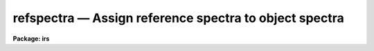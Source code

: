 refspectra — Assign reference spectra to object spectra
=======================================================

**Package: irs**

.. raw:: html

  <BODY>
  <TABLE WIDTH="100%" BORDER=0><TR>
  <TD ALIGN=LEFT><FONT SIZE=4>
  <B>refspectra (Mar92)</B></FONT></TD>
  <TD ALIGN=CENTER><FONT SIZE=4>
  <B>noao.onedspec</B>
  </FONT></TD>
  <TD ALIGN=RIGHT><FONT SIZE=4>
  <B>refspectra (Mar92)</B></FONT></TD>
  </TR></TABLE><P>
  <TITLE>refspectra</TITLE>
  <UL>
  </UL>
  <H2><A NAME="s_name">NAME</A></H2>
  <! BeginSection: 'NAME'>
  <UL>
  refspectra -- Assign reference spectra
  </UL>
  <! EndSection:   'NAME'>
  <H2><A NAME="s_usage">USAGE</A></H2>
  <! BeginSection: 'USAGE'>
  <UL>
  refspectra input [records]
  </UL>
  <! EndSection:   'USAGE'>
  <H2><A NAME="s_parameters">PARAMETERS</A></H2>
  <! BeginSection: 'PARAMETERS'>
  <UL>
  <DL>
  <DT><B><A NAME="l_input">input</A></B></DT>
  <! Sec='PARAMETERS' Level=0 Label='input' Line='input'>
  <DD>List of input spectra or root names to be assigned reference spectra.
  When using the record number extension format, record number extensions
  will be appended to each root name in the list.
  </DD>
  </DL>
  <DL>
  <DT><B><A NAME="l_records">records (imred.irs and imred.iids packages only)</A></B></DT>
  <! Sec='PARAMETERS' Level=0 Label='records' Line='records (imred.irs and imred.iids packages only)'>
  <DD>List of records or ranges of records to be appended to the input root
  names when using record number extension format.  The syntax of this
  list is comma separated record numbers or ranges of record numbers.  A
  range consists of two numbers separated by a hyphen. An example of this
  syntax is "<TT>1-5,13,17-19</TT>".  A null list ("<TT></TT>") may
  be used if no record number extensions are desired.  This is a
  positional query parameter only if the record format is specified with
  the <I>recformat</I> parameter.
  </DD>
  </DL>
  <DL>
  <DT><B><A NAME="l_references">references = "<TT>*.imh</TT>"</A></B></DT>
  <! Sec='PARAMETERS' Level=0 Label='references' Line='references = "*.imh"'>
  <DD>List of reference spectra to be assigned or a "<TT>reference spectra assignment
  table</TT>" (see DESCRIPTION section).
  </DD>
  </DL>
  <DL>
  <DT><B><A NAME="l_apertures">apertures = "<TT></TT>"</A></B></DT>
  <! Sec='PARAMETERS' Level=0 Label='apertures' Line='apertures = ""'>
  <DD>List of apertures to be SELECTED from the input list of spectra.  If no list
  is specified then all apertures are selected.  The syntax is the same as the
  record number extensions.
  </DD>
  </DL>
  <DL>
  <DT><B><A NAME="l_refaps">refaps = "<TT></TT>"</A></B></DT>
  <! Sec='PARAMETERS' Level=0 Label='refaps' Line='refaps = ""'>
  <DD>List of reference spectra apertures to be SELECTED.  If no list is specified
  then all apertures are selected.  The syntax is the same as the record number
  extensions.
  </DD>
  </DL>
  <DL>
  <DT><B><A NAME="l_ignoreaps">ignoreaps = yes</A></B></DT>
  <! Sec='PARAMETERS' Level=0 Label='ignoreaps' Line='ignoreaps = yes'>
  <DD>Ignore the input and reference apertures when ASSIGNING reference spectra.
  If the aperture numbers are not ignored then only the reference spectra with
  the same aperture number as a particular input spectra are used when assigning
  reference spectra.  Otherwise all the reference spectra are used.  This does
  not apply to the "<TT>match</TT>" and "<TT>average</TT>" options which always ignore the aperture
  numbers.  Note that this parameter applies to relating reference spectra to
  input spectra and does not override the aperture selections on the input
  spectra and reference spectra.
  </DD>
  </DL>
  <DL>
  <DT><B><A NAME="l_select">select = "<TT>interp</TT>"</A></B></DT>
  <! Sec='PARAMETERS' Level=0 Label='select' Line='select = "interp"'>
  <DD>Selection method for assigning reference spectra.  The methods are:
  <DL>
  <DT><B><A NAME="l_average">average</A></B></DT>
  <! Sec='PARAMETERS' Level=1 Label='average' Line='average'>
  <DD>Average two reference spectra without regard to any aperture,
  sort, or group parameters.
  If only one reference spectrum is specified then it is assigned with a
  warning.  If more than two reference spectra are specified then only the
  first two are used and a warning is given.  There is no checking of the
  aperture numbers or group values.
  </DD>
  </DL>
  <DL>
  <DT><B><A NAME="l_following">following</A></B></DT>
  <! Sec='PARAMETERS' Level=1 Label='following' Line='following'>
  <DD>Select the nearest following spectrum in the reference list based on the
  sort and group parameters.  If there is no following spectrum use the
  nearest preceding spectrum.
  </DD>
  </DL>
  <DL>
  <DT><B><A NAME="l_interp">interp</A></B></DT>
  <! Sec='PARAMETERS' Level=1 Label='interp' Line='interp'>
  <DD>Interpolate between the preceding and following spectra in the reference
  list based on the sort and group parameters.  If there is no preceding and
  following spectrum use the nearest spectrum.  The interpolation is weighted
  by the relative distances of the sorting parameter (see cautions in
  DESCRIPTION section).
  </DD>
  </DL>
  <DL>
  <DT><B><A NAME="l_match">match</A></B></DT>
  <! Sec='PARAMETERS' Level=1 Label='match' Line='match'>
  <DD>Match each input spectrum with the reference spectrum list in order.
  This overrides any aperture or group values.
  </DD>
  </DL>
  <DL>
  <DT><B><A NAME="l_nearest">nearest</A></B></DT>
  <! Sec='PARAMETERS' Level=1 Label='nearest' Line='nearest'>
  <DD>Select the nearest spectrum in the reference list based on the sort and
  group parameters.
  </DD>
  </DL>
  <DL>
  <DT><B><A NAME="l_preceding">preceding</A></B></DT>
  <! Sec='PARAMETERS' Level=1 Label='preceding' Line='preceding'>
  <DD>Select the nearest preceding spectrum in the reference list based on the
  sort and group parameters.  If there is no preceding spectrum use the
  nearest following spectrum.
  </DD>
  </DL>
  </DD>
  </DL>
  <DL>
  <DT><B><A NAME="l_sort">sort = "<TT>jd</TT>"</A></B></DT>
  <! Sec='PARAMETERS' Level=0 Label='sort' Line='sort = "jd"'>
  <DD>Image header keyword to be used as the sorting parameter for selection
  based on order.  The header parameter must be numeric but otherwise may
  be anything.  Common sorting parameters are times or positions.
  A null string, "<TT></TT>", or the word "<TT>none</TT>" may be use to disable the sorting
  parameter.
  </DD>
  </DL>
  <DL>
  <DT><B><A NAME="l_group">group = "<TT>ljd</TT>"</A></B></DT>
  <! Sec='PARAMETERS' Level=0 Label='group' Line='group = "ljd"'>
  <DD>Image header keyword to be used to group spectra.  For those selection
  methods which use the group parameter the reference and object spectra must
  have identical values for this keyword.  This can be anything but it must
  be constant within a group.  Common grouping parameters are the date of
  observation "<TT>date-obs</TT>" (provided it does not change over a night) or the
  local Julian day number.  A null string, "<TT></TT>", or the word "<TT>none</TT>" may be use
  to disable the grouping parameter.
  </DD>
  </DL>
  <DL>
  <DT><B><A NAME="l_time">time = no, timewrap = 17.</A></B></DT>
  <! Sec='PARAMETERS' Level=0 Label='time' Line='time = no, timewrap = 17.'>
  <DD>Is the sorting parameter a 24 hour time?  If so then the time orgin
  for the sorting is specified by the timewrap parameter.  This time
  should precede the first observation and follow the last observation
  in a 24 hour cycle.
  </DD>
  </DL>
  <DL>
  <DT><B><A NAME="l_override">override = no</A></B></DT>
  <! Sec='PARAMETERS' Level=0 Label='override' Line='override = no'>
  <DD>Override previous assignments?  If an input spectrum has reference
  spectra assigned previously the assignment will not be changed unless
  this flag is set.
  </DD>
  </DL>
  <DL>
  <DT><B><A NAME="l_confirm">confirm = yes</A></B></DT>
  <! Sec='PARAMETERS' Level=0 Label='confirm' Line='confirm = yes'>
  <DD>Confirm reference spectrum assignments?  If <I>yes</I> then the reference
  spectra assignments for each input spectrum are printed and the user may
  either accept the assignment or not.  Rejected assignments leave the
  input spectrum unchanged.
  </DD>
  </DL>
  <DL>
  <DT><B><A NAME="l_assign">assign = yes</A></B></DT>
  <! Sec='PARAMETERS' Level=0 Label='assign' Line='assign = yes'>
  <DD>Assign the reference spectrum by entering it in the image header?
  The input spectra are only modified if this parameter is <I>yes</I>.
  This parameter may be set to <I>no</I> to get a list of assignments
  without actually entering the assignments in the image headers.
  </DD>
  </DL>
  <DL>
  <DT><B><A NAME="l_logfiles">logfiles = "<TT>STDOUT,logfile</TT>"</A></B></DT>
  <! Sec='PARAMETERS' Level=0 Label='logfiles' Line='logfiles = "STDOUT,logfile"'>
  <DD>List of log files for recording reference spectra assignments.
  The file STDOUT prints to the standard output.  If not specified ("<TT></TT>")
  then no logs will be recorded.
  </DD>
  </DL>
  <DL>
  <DT><B><A NAME="l_verbose">verbose = yes</A></B></DT>
  <! Sec='PARAMETERS' Level=0 Label='verbose' Line='verbose = yes'>
  <DD>Verbose log output?  This prints additional information about the input
  and reference spectra.  This is useful for diagnosing why certain spectra
  are ignored or not assigned as intended.
  </DD>
  </DL>
  </UL>
  <! EndSection:   'PARAMETERS'>
  <H2><A NAME="s_description">DESCRIPTION</A></H2>
  <! BeginSection: 'DESCRIPTION'>
  <UL>
  This task allows the user to define which reference spectra are to be 
  used in the calculation of the dispersion solution of object spectra.
  The assignment of reference spectra to object spectra is often
  a complex task because of the number of spectra, the use of many distinct
  apertures, and different modes of observing such as interspersed arc
  calibration spectra or just one calibration for a night.  This task
  provides a number of methods to cover many of the common cases.
  <P>
  A reference spectrum is defined to be a spectrum that has been used to
  calculate a wavelength solution with the tasks IDENTIFY or REIDENTIFY.
  These tasks have set the keyword REFSPEC1 in the image header
  equal to the spectrum's own name.
  <P>
  Wavelength reference spectra are assigned to input spectra by entering
  the reference spectrum name or pair of names in the image
  header under the keywords REFSPEC1 and REFSPEC2.  When two reference
  spectra are assigned, the spectrum names may be followed by a weighting
  factor (assumed to be 1 if missing).  The wavelength of a pixel is
  then the weighted average of the wavelengths from the reference
  spectra dispersion solutions.  The weighting factors are calculated
  by choosing an appropriate selection method, ie average, interpolation,
  etc. Note, however, that these assignments may be made directly using
  the task <B>hedit</B> or with some other task or script if none of the
  methods are suitable. 
  <P>
  The spectra to be assigned references are specified by an input list.
  Optional numeric record format extensions may be appended to each name
  (used as a root name) in the input list in the <B>iids/irs</B> packages.
  The input spectra may be restricted to a particular set of aperture numbers
  by the parameter <I>apertures</I>; the spectra not in the list of apertures
  are skipped.  If the aperture list is null (i.e. specified as "<TT></TT>") then all
  apertures are selected.  One further selection may be made on the input
  spectra.  If the parameter <I>override</I> is no then input spectra which
  have existing reference spectra assignments (which includes the reference
  spectra) are skipped.
  <P>
  The reference spectra parameter <I>references</I> may take two forms.
  It may be an image list of spectra or a text file containing
  a "<TT>reference spectrum assignment table</TT>".  The table consists of pairs
  of strings/lists with the first string being a list of object spectra
  and the second string being a list of reference spectra.  If this
  table is used, then only those object spectra in the table that are also
  listed in the input parameter list are processed.  The example below
  illustrates the reference spectrum assignment table:
  <P>
  <PRE>
  	spec1		spec2,spec3,spec4
  	spec5
  	spec6,spec7	spect8,spec9
  	spec10		spec11
  	spec12		spec13
  	spec14		spec15
  </PRE>
  <P>
  As a convenience, if a reference list in the table is missing, the preceding
  reference list is implied. This table may be used to make arbitrary assignments.
  <P>
  The reference spectra in the specified list may also be restricted to a
  subset of aperture numbers.  However, in the case of averaging, the
  reference aperture selection is ignored. In the case of matching, if
  a reference spectrum is not selected then the matching input spectrum
  is also skipped (in order to maintain a one-to-one correspondence).
  Spectra in the reference list which are not reference spectra (as
  defined earlier) are also ignored and a warning is printed.  Note that
  no check is made that a dispersion solution actually exists in the
  dispersion solution database.
  <P>
  There may be cases where there are only reference spectra for some
  apertures and it is desired to apply these reference spectra to the
  other apertures.  The <I>ignoreaps</I> flag may be used to force an
  assignment between reference and object spectra with different
  aperture numbers.  Note that this flag is applied after the input and
  reference list aperture number selections are made; in other words this
  applies only to the assignments and not the input selection process.
  <P>
  Once the appropriate reference spectra from the reference list have been
  determined for an input spectrum they are assigned using one of the
  methods selected by the parameter <I>select</I>.  The "<TT>match</TT>" method
  simply pairs each element of the input spectrum list with each element
  in the reference spectrum list.  If a reference assignment table
  is used with "<TT>match</TT>", then only the first spectrum in the reference
  list for each input spectrum is assigned.
  <P>
  The "<TT>average</TT>" method assigns the first two spectra in the reference list
  ignoring aperture numbers or groups. The spectra are averaged by assigning
  equal weights.  There is no weighting based on any sort parameter.  If
  there are more than two spectra in the reference list then only the first
  two spectra are used and the remainder are ignored.  If a reference
  assignment table is used only the first two reference spectra listed for
  each object in the table are averaged.
  <P>
  The remaining selection methods group the spectra using a header keyword
  which must be constant within a group.  If no group parameter is specfied
  (the null string "<TT></TT>" or the word "<TT>none</TT>")
  then grouping does not occur.  Only reference spectra with the same
  group header value as the object are assigned to an object spectrum.
  One likely group parameter is the "<TT>date-obs</TT>" keyword.  This is usually
  constant over a night at CTIO and KPNO.  At other sites this may not
  be the case.  Therefore, the task <B>setjd</B> may be used to set a
  local Julian day number which is constant over a night at any
  observatory.
  <P>
  Within a group the spectra are ordered based on a numeric image header
  parameter specified by the <I>sort</I> parameter.  A null string "<TT></TT>" or the
  word "<TT>null</TT>" may be used to select no sort parameter.  Parameters which are
  times, as indicated by the <I>time</I> parameter, are assumed to be cyclic
  with a period of 24 hours.  The time wrap parameter defines the origin of a
  cycle and should precede the first observation and follow the last
  observation in a 24 hour period; i.e. for nighttime observations this
  parameter value should bee sometime during the day.  Particularly with
  interpolating or choosing the nearest reference spectrum it is important
  that the sorting parameter refer to the middle of the exposure.  A Julian
  date at the middle of an exposure may be calculated with the task
  <B>setjd</B> or a middle UT time may be computed with the task
  <B>setairmass</B>.
  <P>
  The selection methods may choose the "<TT>nearest</TT>", "<TT>preceding</TT>", or "<TT>following</TT>"
  reference spectrum.  Alternatively, the reference wavelengths may be
  interpolated between the preceding and following reference spectra with
  weights given by the relative distances measured by the sorting parameter.
  In the cases where a preceding or following spectrum is required and one is
  not found then the nearest reference spectrum is used.  These methods are
  used for observing sequences where the reference spectra are taken either
  nearby in time or space.
  <P>
  The option "<TT>interp</TT>" should not be used without some thought as to the
  nature of the interpolation.  If the sorting parameter is a time (a 24 hour
  cyclic parameter as opposed to a continuous parameter such as a Julian
  date) then the user must be aware of when these times were recorded in the
  header.  For example, let us assume that the sort parameter is "<TT>ut</TT>" and
  that this time was recorded in the header at the beginning of the
  exposure.  If the object spectrum exposure time is longer than the
  reference spectra exposure times, then interpolation will weight the
  preceding reference spectrum too heavily.  This problem can be circumvented
  by using the "<TT>average</TT>" selection method along with the reference assignment
  table.  Or the sort time parameter in the headers of the spectra can be
  changes with <I>setjd</I> or <I>setairmass</I> or edited to reflect the
  values at mid-exposure (see EXAMPLES).
  <P>
  Once the reference spectrum or spectra for a input spectrum have been 
  identified the user may also chose to override any previous reference
  assignments, to accept or not accept the current reference assignments
  (in the case of not accepting the reference assignment the image header
  is not updated), to only list the current reference assignments and not
  update any image headers, as well as to record the reference assignments
  to log files.  These options are separately controlled by the remaining
  task parameters. 
  </UL>
  <! EndSection:   'DESCRIPTION'>
  <H2><A NAME="s_keywords">KEYWORDS</A></H2>
  <! BeginSection: 'KEYWORDS'>
  <UL>
  This task uses the header keyword BEAM-NUM to sort the apertures.  It
  has an integer value.  If the keyword does not exist then all apertures
  are assumed to be 1.
  <P>
  The keyword REFSPEC1 is used to search for reference spectra. This 
  keyword can be previously created by the tasks IDENTIFY and REIDENTIFY.
  <P>
  The two keywords REFSPEC1 and optionally REFSPEC2 are created by the
  task when the assign parameter is set to yes.  They take the form:
  <P>
  <PRE>
             REFSPEC1='d1.0001'  or
  <P>
             REFSPEC1='d5.0001 0.756'
             REFSPEC2='d5.0002 0.244'
  </PRE>
  <P>
  </UL>
  <! EndSection:   'KEYWORDS'>
  <H2><A NAME="s_examples">EXAMPLES</A></H2>
  <! BeginSection: 'EXAMPLES'>
  <UL>
  1.  Compute a Julian date at the midpoint of the exposure for sorting
  and a local Julian day number for grouping and then assign spectra
  using interpolation.
  <P>
  <PRE>
      cl&gt; setjd *.imh jd=jd ljd=ljd
      cl&gt; refspec *.imh sort=jd group=ljd select=interp
  </PRE>
  <P>
  2.  Specifically assign reference spectra to input spectra.
  <P>
  <PRE>
      cl&gt; refspectra spec1,spec3 refe=spec2,spec4 select=match
  </PRE>
  <P>
  3.  Use a reference assignment table to assign reference spectra to input
  spectra using the "<TT>average</TT>" option.  First a table is created using an
  editor.
  <P>
  <PRE>
      cl&gt; type reftable
      spec1		spec2,spec3,spec4
      spec5
      spec6,spec7		spect8,spec9
      spec10		spec11
      spec12		spec13
      spec14		spec15
      cl&gt; refspec spec*.imh recfor- select=average refe=reftable
  </PRE>
  <P>
  4.  Assign the nearest reference spectrum in zenith distance using
  wildcard lists.  By default the aperture numbers must match.
  <P>
      cl&gt; refspec *.imh "<TT></TT>" sort=zd select=nearest time-
  <P>
  5.  Assign a specific reference spectrum to all apertures.
  <P>
      cl&gt; refspec *.imh "<TT></TT>" refer=refnite1 ignoreaps+
  <P>
  6.  Confirm assignments.
  <P>
  <PRE>
      cl&gt; hselect irs.*.imh "$I,beam-num,ut,refspec1" yes
      irs.0009.imh	0	0:22:55		irs.0009
      irs.0010.imh	1	0:22:53		irs.0010
      irs.0100.imh	0	8:22:55
      irs.0101.imh	1	8:22:53
      irs.0447.imh	0	13:00:07	irs.0447
      irs.0448.imh	1	13:00:05	irs.0448
      cl&gt; refspec irs 100-101 refer=irs.*.imh conf+ ver+ select=nearest\<BR>
         &gt;&gt;&gt; ignoreaps-
      [irs.0100] Not a reference spectrum
      [irs.0101] Not a reference spectrum
      [irs.0100] refspec1='irs.0447'   Accept assignment (yes)?
      [irs.0101] refspec1='irs.0448'   Accept assignment (yes)?
  </PRE>
  <P>
  Because the reference spectrum list includes all spectra the
  warning messages "<TT>Not a reference spectrum</TT>" are printed with verbose
  output.  Remember a reference spectrum is any spectrum which has a
  reference spectrum assigned which refers to itself.
  <P>
  7.  Assign reference spectra with weights using interpolation.  In this
  example we want to sort by "<TT>ut</TT>" but this keyword value was 
  recorded at the beginning of the integration. So we first create an
  new keyword and then compute its value to be that of mid-exposure.  The
  new keyword is then used as the sorting parameter.
  <P>
  <PRE>
      cl&gt; hedit *.imh utmid 0. add+ ver- show-     
      cl&gt; hedit *.imh utmid "(ut)" ver- show-
      cl&gt; hedit *.imh utmid "(mod(utmid+exptime/7200.,24.))" ver- show-
      cl&gt; refspec *.imh refer=*.imh recfor- select=interp sort=utmid
  </PRE>
  <P>
  8.  Assign reference spectra using the "<TT>average</TT>" option and the reference
  assignment table with data with record number extensions.  First edit
  the file reftable:
  <P>
  <PRE>
       cl&gt; type reftable
              spec.0001     arc1.0001,arc2.0001
              spec.0002     arc1.0002,arc2.0002
              spec.0003     arc1.0003,arc2.0003
              spec.0004     arc1.0004,arc2.0004
       cl&gt; refspec spec.*.imh recfor- refer=reftable select=average
  </PRE>
  <P>
  9.  Assign a reference spectrum for aperture 1 to the object spectra
  for apertures 2 thru 5.
  <P>
  <PRE>
       cl&gt; refspec spec 2-5 recfor+ refer=arc.*.imh refaps=1 ignoreaps+
  </PRE>
  </UL>
  <! EndSection:   'EXAMPLES'>
  <H2><A NAME="s_revisions">REVISIONS</A></H2>
  <! BeginSection: 'REVISIONS'>
  <UL>
  <DL>
  <DT><B><A NAME="l_REFSPECTRA">REFSPECTRA V2.10.3</A></B></DT>
  <! Sec='REVISIONS' Level=0 Label='REFSPECTRA' Line='REFSPECTRA V2.10.3'>
  <DD>If no reference spectrum is found in the interp, nearest, following,
  preceding methods then a list of the reference spectra is given
  showing why each was not acceptable.
  </DD>
  </DL>
  <DL>
  <DT><B><A NAME="l_REFSPECTRA">REFSPECTRA V2.10</A></B></DT>
  <! Sec='REVISIONS' Level=0 Label='REFSPECTRA' Line='REFSPECTRA V2.10'>
  <DD>A group parameter was added to allow restricting assignments by observing
  period; for example by night.  The record format option was removed and
  the record format syntax is available in the <B>irs/iids</B> packages.
  </DD>
  </DL>
  </UL>
  <! EndSection:   'REVISIONS'>
  <H2><A NAME="s_see_also">SEE ALSO</A></H2>
  <! BeginSection: 'SEE ALSO'>
  <UL>
  identify, reidentify, dispcor, setjd, setairmass
  </UL>
  <! EndSection:    'SEE ALSO'>
  
  <! Contents: 'NAME' 'USAGE' 'PARAMETERS' 'DESCRIPTION' 'KEYWORDS' 'EXAMPLES' 'REVISIONS' 'SEE ALSO'  >
  
  </BODY>
  </HTML>